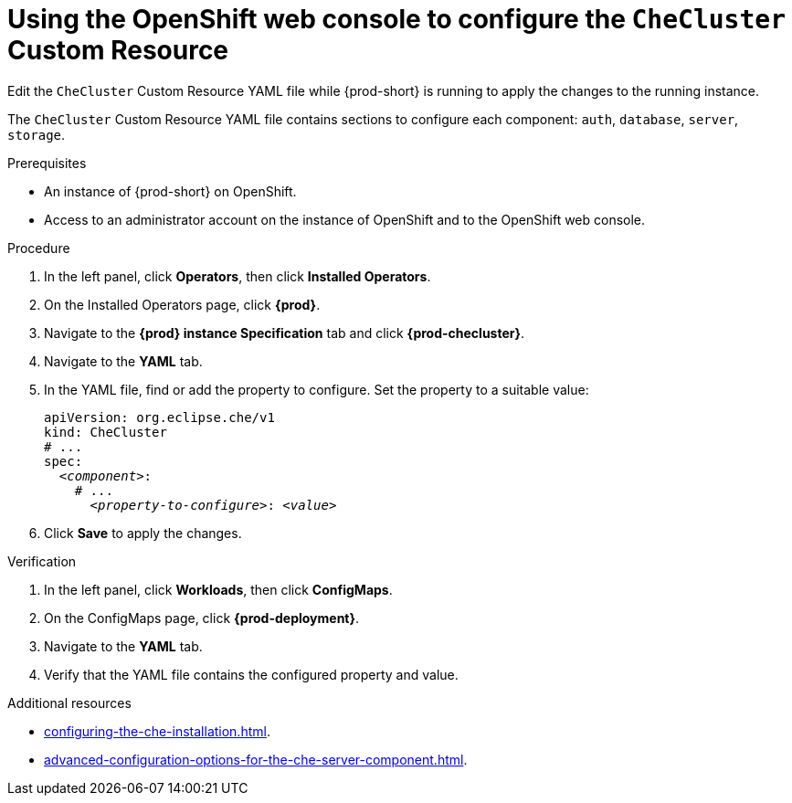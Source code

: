 
[id="using-the-openshift-web-console-to-configure-the-checluster-custom-resource_{context}"]
= Using the OpenShift web console to configure the `CheCluster` Custom Resource

Edit the `CheCluster` Custom Resource YAML file while {prod-short} is running to apply the changes to the running instance. 

The `CheCluster` Custom Resource YAML file contains sections to configure each component: `auth`, `database`, `server`, `storage`.

.Prerequisites

* An instance of {prod-short} on OpenShift. 
* Access to an administrator account on the instance of OpenShift and to the OpenShift web console.

.Procedure

. In the left panel, click *Operators*, then click *Installed Operators*.
. On the Installed Operators page, click *{prod}*.
. Navigate to the *{prod} instance Specification* tab and click *{prod-checluster}*.
. Navigate to the *YAML* tab.
. In the YAML file, find or add the property to configure. Set the property to a suitable value:
+
====
[source,yaml,subs="+quotes"]
----
apiVersion: org.eclipse.che/v1
kind: CheCluster
# ...
spec:
  __<component>__:
    # ...
      __<property-to-configure>__: __<value>__
----
====
. Click *Save* to apply the changes.

.Verification

. In the left panel, click *Workloads*, then click *ConfigMaps*.
. On the ConfigMaps page, click *{prod-deployment}*.
. Navigate to the *YAML* tab.
. Verify that the YAML file contains the configured property and value.

[role="_additional-resources"]
.Additional resources

* xref:configuring-the-che-installation.adoc[].
* xref:advanced-configuration-options-for-the-che-server-component.adoc[].

